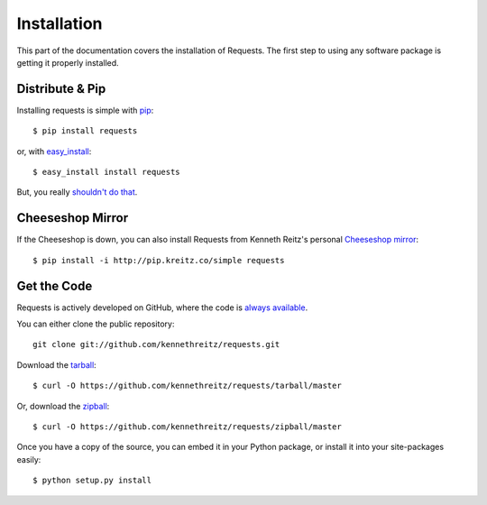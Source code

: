 .. _install:

Installation
============

This part of the documentation covers the installation of Requests. The first step to using any software package is getting it properly installed.


Distribute & Pip
----------------

Installing requests is simple with `pip <http://www.pip-installer.org/>`_::

    $ pip install requests

or, with `easy_install <http://pypi.python.org/pypi/setuptools>`_::

    $ easy_install install requests

But, you really `shouldn't do that <http://www.pip-installer.org/en/latest/index.html#pip-compared-to-easy-install>`_.



Cheeseshop Mirror
-----------------

If the Cheeseshop is down, you can also install Requests from Kenneth Reitz's personal `Cheeseshop mirror <pip.kreitz.co/>`_::

    $ pip install -i http://pip.kreitz.co/simple requests


Get the Code
------------

Requests is actively developed on GitHub, where the code is
`always available <https://github.com/kennethreitz/requests>`_.

You can either clone the public repository::

    git clone git://github.com/kennethreitz/requests.git

Download the `tarball <https://github.com/kennethreitz/requests/tarball/master>`_::

    $ curl -O https://github.com/kennethreitz/requests/tarball/master

Or, download the `zipball <https://github.com/kennethreitz/requests/zipball/master>`_::

    $ curl -O https://github.com/kennethreitz/requests/zipball/master


Once you have a copy of the source, you can embed it in your Python package, or install it into your site-packages easily::

    $ python setup.py install
